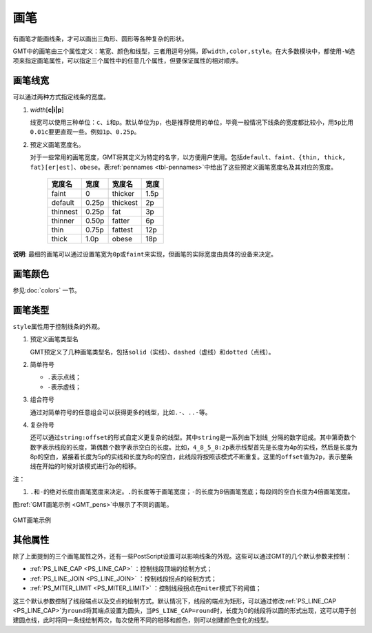 .. index:: ! pen

画笔
====

有画笔才能画线条，才可以画出三角形、圆形等各种复杂的形状。

GMT中的画笔由三个属性定义：笔宽、颜色和线型，三者用逗号分隔，即\ ``width,color,style``\ 。在大多数模块中，都使用\ ``-W``\ 选项来指定画笔属性，可以指定三个属性中的任意几个属性，但要保证属性的相对顺序。

画笔线宽
--------

可以通过两种方式指定线条的宽度。

1. *width*\ [**c\ \|\ i\ \|\ p**]

   线宽可以使用三种单位：\ ``c``\ 、\ ``i``\ 和\ ``p``\ 。默认单位为\ ``p``\ ，也是推荐使用的单位，毕竟一般情况下线条的宽度都比较小，用\ ``5p``\ 比用\ ``0.01c``\ 要更直观一些。例如\ ``1p``\ 、\ ``0.25p``\ 。

2. 预定义画笔宽度名。

   对于一些常用的画笔宽度，GMT将其定义为特定的名字，以方便用户使用。包括\ ``default``\ 、\ ``faint``\ 、\ ``{thin, thick, fat}[er|est]``\ 、\ ``obese``\ 。表\ :ref:`pennames <tbl-pennames>`\ 中给出了这些预定义画笔宽度名及其对应的宽度。

   .. _tbl-pennames:

      +------------+---------+------------+--------+
      | 宽度名     | 宽度    | 宽度名     | 宽度   |
      +============+=========+============+========+
      | faint      | 0       | thicker    | 1.5p   |
      +------------+---------+------------+--------+
      | default    | 0.25p   | thickest   | 2p     |
      +------------+---------+------------+--------+
      | thinnest   | 0.25p   | fat        | 3p     |
      +------------+---------+------------+--------+
      | thinner    | 0.50p   | fatter     | 6p     |
      +------------+---------+------------+--------+
      | thin       | 0.75p   | fattest    | 12p    |
      +------------+---------+------------+--------+
      | thick      | 1.0p    | obese      | 18p    |
      +------------+---------+------------+--------+

**说明**: 最细的画笔可以通过设置笔宽为\ ``0p``\ 或\ ``faint``\ 来实现，但画笔的实际宽度由具体的设备来决定。

画笔颜色
--------

参见\ :doc:`colors` 一节。

画笔类型
--------

``style``\ 属性用于控制线条的外观。

1. 预定义画笔类型名

   GMT预定义了几种画笔类型名，包括\ ``solid``\ （实线）、\ ``dashed``\ （虚线）和\ ``dotted``\ （点线）。

2. 简单符号

   - ``.``\ 表示点线；
   - ``-``\ 表示虚线；

3. 组合符号

   通过对简单符号的任意组合可以获得更多的线型，比如\ ``.-``\ 、\ ``..-``\ 等。

4. 复杂符号

   还可以通过\ ``string:offset``\ 的形式自定义更复杂的线型。其中\ ``string``\ 是一系列由下划线\ ``_``\ 分隔的数字组成。其中第奇数个数字表示线段的长度，第偶数个数字表示空白的长度。比如，\ ``4_8_5_8:2p``\ 表示线型首先是长度为4p的实线，然后是长度为8p的空白，紧接着长度为5p的实线和长度为8p的空白，此线段将按照该模式不断重复。这里的\ ``offset``\ 值为\ ``2p``\ ，表示整条线在开始的时候对该模式进行2p的相移。

注：

1. ``.``\ 和\ ``-``\ 的绝对长度由画笔宽度来决定。\ ``.``\ 的长度等于画笔宽度；\ ``-``\ 的长度为8倍画笔宽底；每段间的空白长度为4倍画笔宽度。

图\ :ref:`GMT画笔示例 <GMT_pens>`\ 中展示了不同的画笔。

.. _GMT_pens:

.. figure:: /images/GMT_pens.*
   :width: 600 px
   :align: center

   GMT画笔示例

其他属性
--------

除了上面提到的三个画笔属性之外，还有一些PostScript设置可以影响线条的外观。这些可以通过GMT的几个默认参数来控制：

- :ref:`PS_LINE_CAP <PS_LINE_CAP>` ：控制线段顶端的绘制方式；
- :ref:`PS_LINE_JOIN <PS_LINE_JOIN>` ：控制线段拐点的绘制方式；
- :ref:`PS_MITER_LIMIT <PS_MITER_LIMIT>` ：控制线段拐点在\ ``miter``\ 模式下的阈值；

这三个默认参数控制了线段端点以及交点的绘制方式。默认情况下，线段的端点为矩形，可以通过修改\ :ref:`PS_LINE_CAP <PS_LINE_CAP>`\ 为\ ``round``\ 将其端点设置为圆头，当\ ``PS_LINE_CAP=round``\ 时，长度为0的线段将以圆的形式出现，这可以用于创建圆点线，此时将同一条线绘制两次，每次使用不同的相移和颜色，则可以创建颜色变化的线型。
